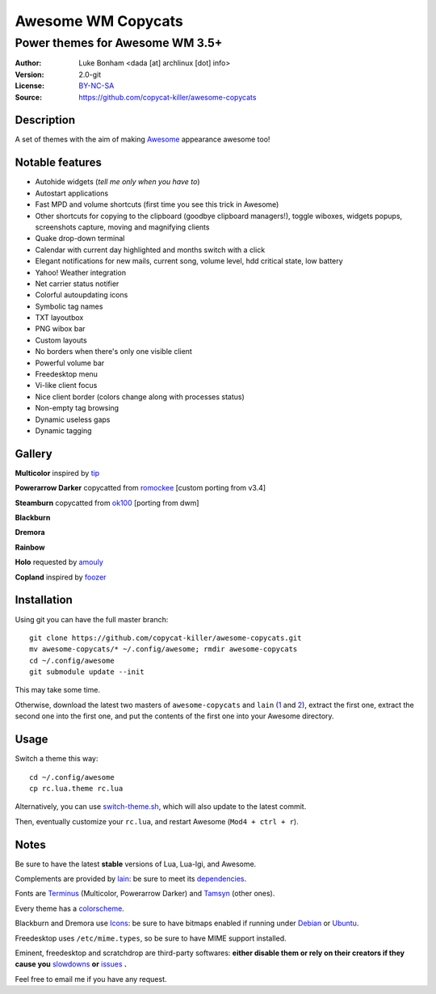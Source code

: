 ===================
Awesome WM Copycats
===================

--------------------------------
Power themes for Awesome WM 3.5+
--------------------------------

:Author: Luke Bonham <dada [at] archlinux [dot] info>
:Version: 2.0-git
:License: BY-NC-SA_
:Source: https://github.com/copycat-killer/awesome-copycats

Description
===========

A set of themes with the aim of making Awesome_ appearance awesome too!

Notable features
================

- Autohide widgets (*tell me only when you have to*)
- Autostart applications
- Fast MPD and volume shortcuts (first time you see this trick in Awesome)
- Other shortcuts for copying to the clipboard (goodbye clipboard managers!), toggle wiboxes, widgets popups, screenshots capture, moving and magnifying clients
- Quake drop-down terminal
- Calendar with current day highlighted and months switch with a click
- Elegant notifications for new mails, current song, volume level, hdd critical state, low battery
- Yahoo! Weather integration
- Net carrier status notifier
- Colorful autoupdating icons
- Symbolic tag names
- TXT layoutbox
- PNG wibox bar
- Custom layouts
- No borders when there's only one visible client
- Powerful volume bar
- Freedesktop menu
- Vi-like client focus
- Nice client border (colors change along with processes status)
- Non-empty tag browsing
- Dynamic useless gaps
- Dynamic tagging

Gallery
=======

**Multicolor** inspired by tip_

.. image:: http://dotshare.it/public/images/uploads/650.png

**Powerarrow Darker** copycatted from romockee_ [custom porting from v3.4]

.. image:: http://dotshare.it/public/images/uploads/649.png

**Steamburn** copycatted from ok100_ [porting from dwm]

.. image:: http://dotshare.it/public/images/uploads/648.png

**Blackburn**

.. image:: http://dotshare.it/public/images/uploads/553.png

**Dremora**

.. image:: http://dotshare.it/public/images/uploads/652.png

**Rainbow**

.. image:: http://dotshare.it/public/images/uploads/606.png

**Holo** requested by amouly_

.. image:: http://dotshare.it/public/images/uploads/651.png

**Copland** inspired by foozer_

.. image:: http://dotshare.it/public/images/uploads/655.png

Installation
============

Using git you can have the full master branch: ::

    git clone https://github.com/copycat-killer/awesome-copycats.git
    mv awesome-copycats/* ~/.config/awesome; rmdir awesome-copycats
    cd ~/.config/awesome
    git submodule update --init

This may take some time.

Otherwise, download the latest two masters of ``awesome-copycats`` and ``lain`` (1_ and 2_), extract the first one, extract the second one into the first one, and put the contents of the first one into your Awesome directory.

Usage
=====

Switch a theme this way: ::

    cd ~/.config/awesome
    cp rc.lua.theme rc.lua

Alternatively, you can use `switch-theme.sh`_, which will also update to the latest commit.

Then, eventually customize your ``rc.lua``, and restart Awesome (``Mod4 + ctrl + r``).

Notes
=====

Be sure to have the latest **stable** versions of Lua, Lua-lgi, and Awesome.

Complements are provided by lain_: be sure to meet its dependencies_.

Fonts are Terminus_ (Multicolor, Powerarrow Darker) and Tamsyn_ (other ones).

Every theme has a colorscheme_.

Blackburn and Dremora use Icons_: be sure to have bitmaps enabled if running under Debian_ or Ubuntu_.

Freedesktop uses ``/etc/mime.types``, so be sure to have MIME support installed.

Eminent, freedesktop and scratchdrop are third-party softwares: **either disable them or rely on their creators if they cause you** slowdowns_ **or** issues_ **.**

Feel free to email me if you have any request.

.. _BY-NC-SA: http://creativecommons.org/licenses/by-nc-sa/3.0/
.. _Awesome: http://awesome.naquadah.org/
.. _tip: https://bbs.archlinux.org/profile.php?id=51327
.. _romockee: https://github.com/romockee/powerarrow-dark
.. _ok100: http://ok100.deviantart.com/art/DWM-January-2013-348656846
.. _amouly: https://bbs.archlinux.org/viewtopic.php?pid=1307158#p1307158
.. _foozer: http://dotshare.it/dots/499/
.. _1: https://github.com/copycat-killer/awesome-copycats/archive/master.zip
.. _2: https://github.com/copycat-killer/lain/archive/master.zip
.. _`switch-theme.sh`: https://github.com/copycat-killer/awesome-copycats/issues/36
.. _lain: https://github.com/copycat-killer/lain
.. _dependencies: https://github.com/copycat-killer/lain/wiki
.. _Terminus: http://terminus-font.sourceforge.net/
.. _Tamsyn: http://www.fial.com/~scott/tamsyn-font/
.. _colorscheme: https://github.com/copycat-killer/dots/tree/master/.colors
.. _Icons: https://github.com/copycat-killer/dots/tree/master/.fonts
.. _Debian: http://weiwu.sdf.org/100921.html
.. _Ubuntu: https://wiki.ubuntu.com/Fonts#Enabling_Bitmapped_Fonts
.. _slowdowns: https://github.com/copycat-killer/awesome-copycats/issues/24#issuecomment-33289499
.. _issues: https://github.com/copycat-killer/awesome-copycats/issues/12
